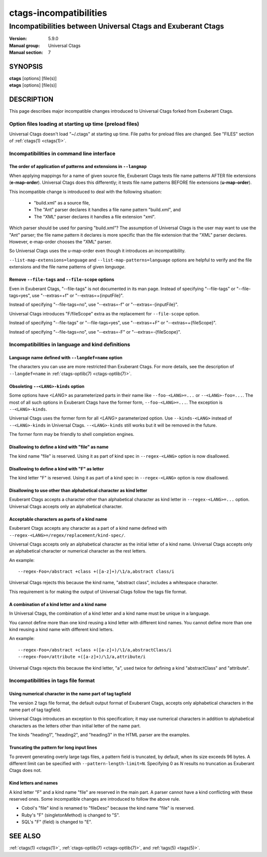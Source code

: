 .. _ctags-incompatibilities(7):

==============================================================
ctags-incompatibilities
==============================================================
--------------------------------------------------------------
Incompatibilities between Universal Ctags and Exuberant Ctags
--------------------------------------------------------------
:Version: 5.9.0
:Manual group: Universal Ctags
:Manual section: 7

SYNOPSIS
--------
|	**ctags** [options] [file(s)]
|	**etags** [options] [file(s)]

DESCRIPTION
-----------

This page describes major incompatible changes introduced to
Universal Ctags forked from Exuberant Ctags.

Option files loading at starting up time (preload files)
~~~~~~~~~~~~~~~~~~~~~~~~~~~~~~~~~~~~~~~~~~~~~~~~~~~~~~~~~~~~~~~~~~~~

Universal Ctags doesn't load "~/.ctags" at starting up time.
File paths for preload files are changed.
See "FILES" section of :ref:`ctags(1) <ctags(1)>`.

Incompatibilities in command line interface
~~~~~~~~~~~~~~~~~~~~~~~~~~~~~~~~~~~~~~~~~~~~~~~~~~~~~~~~~~~~~~~~~~~~

The order of application of patterns and extensions in ``--langmap``
....................................................................................

When applying mappings for a name of given source file,
Exuberant Ctags tests file name patterns AFTER file extensions
(**e-map-order**). Universal Ctags does this differently; it tests file
name patterns BEFORE file extensions (**u-map-order**).

This incompatible change is introduced to deal with the following
situation:

	* "build.xml" as a source file,
	* The "Ant" parser declares it handles a file name pattern "build.xml", and
	* The "XML" parser declares it handles a file extension "xml".

Which parser should be used for parsing "build.xml"?  The assumption
of Universal Ctags is the user may want to use the "Ant" parser; the
file name pattern it declares is more specific than the file extension
that the "XML" parser declares. However, e-map-order chooses the "XML"
parser.

So Universal Ctags uses the u-map-order even though it introduces an
incompatibility.

``--list-map-extensions=language`` and ``--list-map-patterns=language``
options are helpful to verify and the file extensions and the file
name patterns of given *language*.

Remove ``--file-tags`` and ``--file-scope`` options
....................................................................................

Even in Exuberant Ctags, "--file-tags" is not documented in its man page.
Instead of specifying "--file-tags" or "--file-tags=yes", use
"--extras=+f" or "--extras=+{inputFile}".

Instead of specifying "--file-tags=no", use
"--extras=-f" or "--extras=-{inputFile}".

Universal Ctags introduces "F/fileScope" extra as the replacement for
``--file-scope`` option.

Instead of specifying "--file-tags" or "--file-tags=yes", use
"--extras=+F" or "--extras=+{fileScope}".

Instead of specifying "--file-tags=no", use
"--extras=-F" or "--extras=-{fileScope}".

Incompatibilities in language and kind definitions
~~~~~~~~~~~~~~~~~~~~~~~~~~~~~~~~~~~~~~~~~~~~~~~~~~~~~~~~~~~~~~~~~~~~

Language name defined with ``--langdef=name`` option
....................................................................................

The characters you can use are more restricted than Exuberant Ctags.
For more details, see the description of ``--langdef=name`` in :ref:`ctags-optlib(7) <ctags-optlib(7)>`.

Obsoleting ``--<LANG>-kinds`` option
....................................................................................

Some options have *<LANG>* as parameterized parts in their name like
``--foo-<LANG>=...`` or ``--<LANG>-foo=...``. The most of all such
options in Exuberant Ctags have the former form, ``--foo-<LANG>=...``.
The exception is ``--<LANG>-kinds``.

Universal Ctags uses the former form for all *<LANG>* parameterized
option. Use ``--kinds-<LANG>`` instead of ``--<LANG>-kinds`` in
Universal Ctags. ``--<LANG>-kinds`` still works but it will be
removed in the future.

The former form may be friendly to shell completion engines.

Disallowing to define a kind with "file" as name
....................................................................................

The kind name "file" is reserved.  Using it as part of kind spec in
``--regex-<LANG>`` option is now disallowed.

Disallowing to define a kind with "F" as letter
....................................................................................

The kind letter "F" is reserved.  Using it as part of a kind spec in
``--regex-<LANG>`` option is now disallowed.

Disallowing to use other than alphabetical character as kind letter
....................................................................................

Exuberant Ctags accepts a character other than alphabetical character
as kind letter in ``--regex-<LANG>=...`` option.  Universal Ctags
accepts only an alphabetical character.

Acceptable characters as parts of a kind name
....................................................................................

Exuberant Ctags accepts any character as a part of a kind name
defined with ``--regex-<LANG>=/regex/replacement/kind-spec/``.

Universal Ctags accepts only an alphabetical character as
the initial letter of a kind name.
Universal Ctags accepts only an alphabetical character or
numerical character as the rest letters.

An example::

  --regex-Foo=/abstract +class +([a-z]+)/\1/a,abstract class/i

Universal Ctags rejects this because the kind name, "abstract class",
includes a whitespace character.

This requirement is for making the output of Universal Ctags follow
the tags file format.

A combination of a kind letter and a kind name
....................................................................................

In Universal Ctags, the combination of
a kind letter and a kind name must be unique in a language.

You cannot define more than one kind reusing a kind letter with
different kind names. You cannot define more than one kind reusing a
kind name with different kind letters.

An example::

  --regex-Foo=/abstract +class +([a-z]+)/\1/a,abstractClass/i
  --regex-Foo=/attribute +([a-z]+)/\1/a,attribute/i

Universal Ctags rejects this because the kind letter, "a", used twice
for defining a kind "abstractClass" and "attribute".


Incompatibilities in tags file format
~~~~~~~~~~~~~~~~~~~~~~~~~~~~~~~~~~~~~~~~~~~~~~~~~~~~~~~~~~~~~~~~~~~~

Using numerical character in the name part of tag tagfield
....................................................................................

The version 2 tags file format, the default output format of
Exuberant Ctags, accepts only alphabetical characters in the name part
of tag tagfield.

Universal Ctags introduces an exception to this specification; it may
use numerical characters in addition to alphabetical characters as the
letters other than initial letter of the name part.

The kinds "heading1", "heading2", and "heading3" in the HTML parser
are the examples.

Truncating the pattern for long input lines
....................................................................................

To prevent generating overly large tags files, a pattern field is
truncated, by default, when its size exceeds 96 bytes. A different
limit can be specified with ``--pattern-length-limit=N``. Specifying
0 as *N* results no truncation as Exuberant Ctags does not.

Kind letters and names
....................................................................................

A kind letter "F" and a kind name "file" are reserved in the
main part. A parser cannot have a kind conflicting with
these reserved ones. Some incompatible changes are introduced
to follow the above rule.

* Cobol's "file" kind is renamed to "fileDesc" because the
  kind name "file" is reserved.

* Ruby's "F" (singletonMethod) is changed to "S".

* SQL's "F" (field) is changed to "E".

SEE ALSO
--------
:ref:`ctags(1) <ctags(1)>`, :ref:`ctags-optlib(7) <ctags-optlib(7)>`, and :ref:`tags(5) <tags(5)>`.
